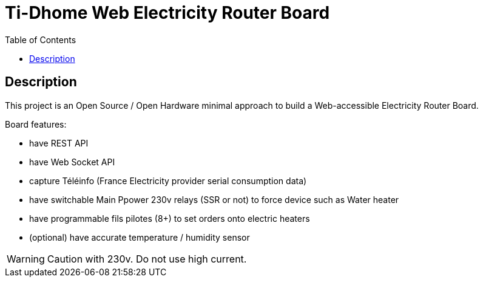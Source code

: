 = Ti-Dhome Web Electricity Router Board
:toc:
:hardbreaks:

ifdef::env-github[]
:imagesdir: /
endif::[]

== Description

This project is an Open Source / Open Hardware minimal approach to build a Web-accessible Electricity Router Board.

Board features:

- have REST API
- have Web Socket API
- capture Téléinfo (France Electricity provider serial consumption data)
- have switchable Main Ppower 230v relays (SSR or not) to force device such as Water heater
- have programmable fils pilotes (8+) to set orders onto electric heaters 
- (optional) have accurate temperature / humidity sensor

WARNING: Caution with 230v. Do not use high current.
